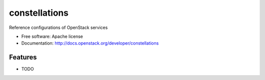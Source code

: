===============================
constellations
===============================

Reference configurations of OpenStack services

* Free software: Apache license
* Documentation: http://docs.openstack.org/developer/constellations

Features
--------

* TODO
